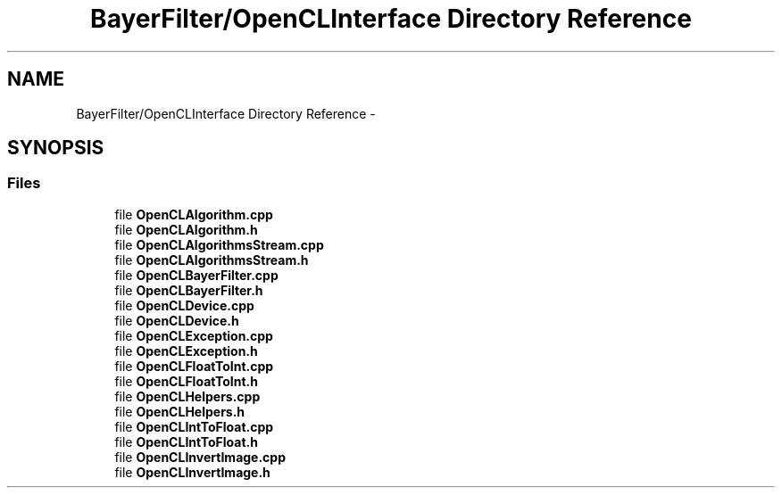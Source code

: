 .TH "BayerFilter/OpenCLInterface Directory Reference" 3 "Tue Jan 8 2013" "BFIOCL" \" -*- nroff -*-
.ad l
.nh
.SH NAME
BayerFilter/OpenCLInterface Directory Reference \- 
.SH SYNOPSIS
.br
.PP
.SS "Files"

.in +1c
.ti -1c
.RI "file \fBOpenCLAlgorithm\&.cpp\fP"
.br
.ti -1c
.RI "file \fBOpenCLAlgorithm\&.h\fP"
.br
.ti -1c
.RI "file \fBOpenCLAlgorithmsStream\&.cpp\fP"
.br
.ti -1c
.RI "file \fBOpenCLAlgorithmsStream\&.h\fP"
.br
.ti -1c
.RI "file \fBOpenCLBayerFilter\&.cpp\fP"
.br
.ti -1c
.RI "file \fBOpenCLBayerFilter\&.h\fP"
.br
.ti -1c
.RI "file \fBOpenCLDevice\&.cpp\fP"
.br
.ti -1c
.RI "file \fBOpenCLDevice\&.h\fP"
.br
.ti -1c
.RI "file \fBOpenCLException\&.cpp\fP"
.br
.ti -1c
.RI "file \fBOpenCLException\&.h\fP"
.br
.ti -1c
.RI "file \fBOpenCLFloatToInt\&.cpp\fP"
.br
.ti -1c
.RI "file \fBOpenCLFloatToInt\&.h\fP"
.br
.ti -1c
.RI "file \fBOpenCLHelpers\&.cpp\fP"
.br
.ti -1c
.RI "file \fBOpenCLHelpers\&.h\fP"
.br
.ti -1c
.RI "file \fBOpenCLIntToFloat\&.cpp\fP"
.br
.ti -1c
.RI "file \fBOpenCLIntToFloat\&.h\fP"
.br
.ti -1c
.RI "file \fBOpenCLInvertImage\&.cpp\fP"
.br
.ti -1c
.RI "file \fBOpenCLInvertImage\&.h\fP"
.br
.in -1c
